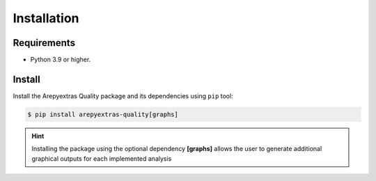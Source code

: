 .. _quality_install:

Installation
============

Requirements
------------

* Python 3.9 or higher.


Install
-------

Install the Arepyextras Quality package and its dependencies using ``pip`` tool:

.. code-block:: bash

    $ pip install arepyextras-quality[graphs]

.. hint::
    Installing the package using the optional dependency **[graphs]** allows the user to generate additional graphical
    outputs for each implemented analysis
